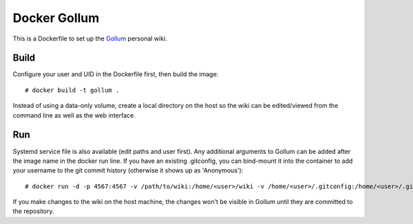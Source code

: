 Docker Gollum
=============

This is a Dockerfile to set up the Gollum_ personal wiki.

Build
-----

Configure your user and UID in the Dockerfile first, then build the image::

    # docker build -t gollum .

Instead of using a data-only volume, create a local directory on the host so the
wiki can be edited/viewed from the command line as well as the web interface.

Run
---

Systemd service file is also available (edit paths and user first). Any
additional arguments to Gollum can be added after the image name in the docker
run line. If you have an existing .gitconfig, you can bind-mount it into the
container to add your username to the git commit history (otherwise it shows up
as 'Anonymous')::

    # docker run -d -p 4567:4567 -v /path/to/wiki:/home/<user>/wiki -v /home/<user>/.gitconfig:/home/<user>/.gitconfig:ro --name gollum_run --user <user> gollum --allow-uploads page --show-all

If you make changes to the wiki on the host machine, the changes won't
be visible in Gollum until they are committed to the repository.

.. _Gollum: https://github.com/gollum/gollum
